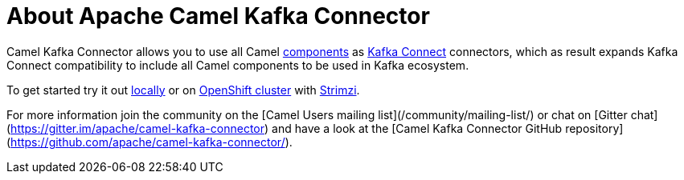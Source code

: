 = About Apache Camel Kafka Connector

Camel Kafka Connector allows you to use all Camel xref:components::index.adoc[components] as http://kafka.apache.org/documentation/#connect[Kafka Connect] connectors, which as result expands Kafka Connect compatibility to include all Camel components to be used in Kafka ecosystem.  

To get started try it out xref:try-it-out-locally.adoc[locally] or on xref:try-it-out-on-openshift-with-strimzi.adoc[OpenShift cluster] with https://strimzi.io/[Strimzi].

For more information join the community on the [Camel Users mailing list](/community/mailing-list/) or chat on [Gitter chat](https://gitter.im/apache/camel-kafka-connector) and have a look at the [Camel Kafka Connector GitHub repository](https://github.com/apache/camel-kafka-connector/).